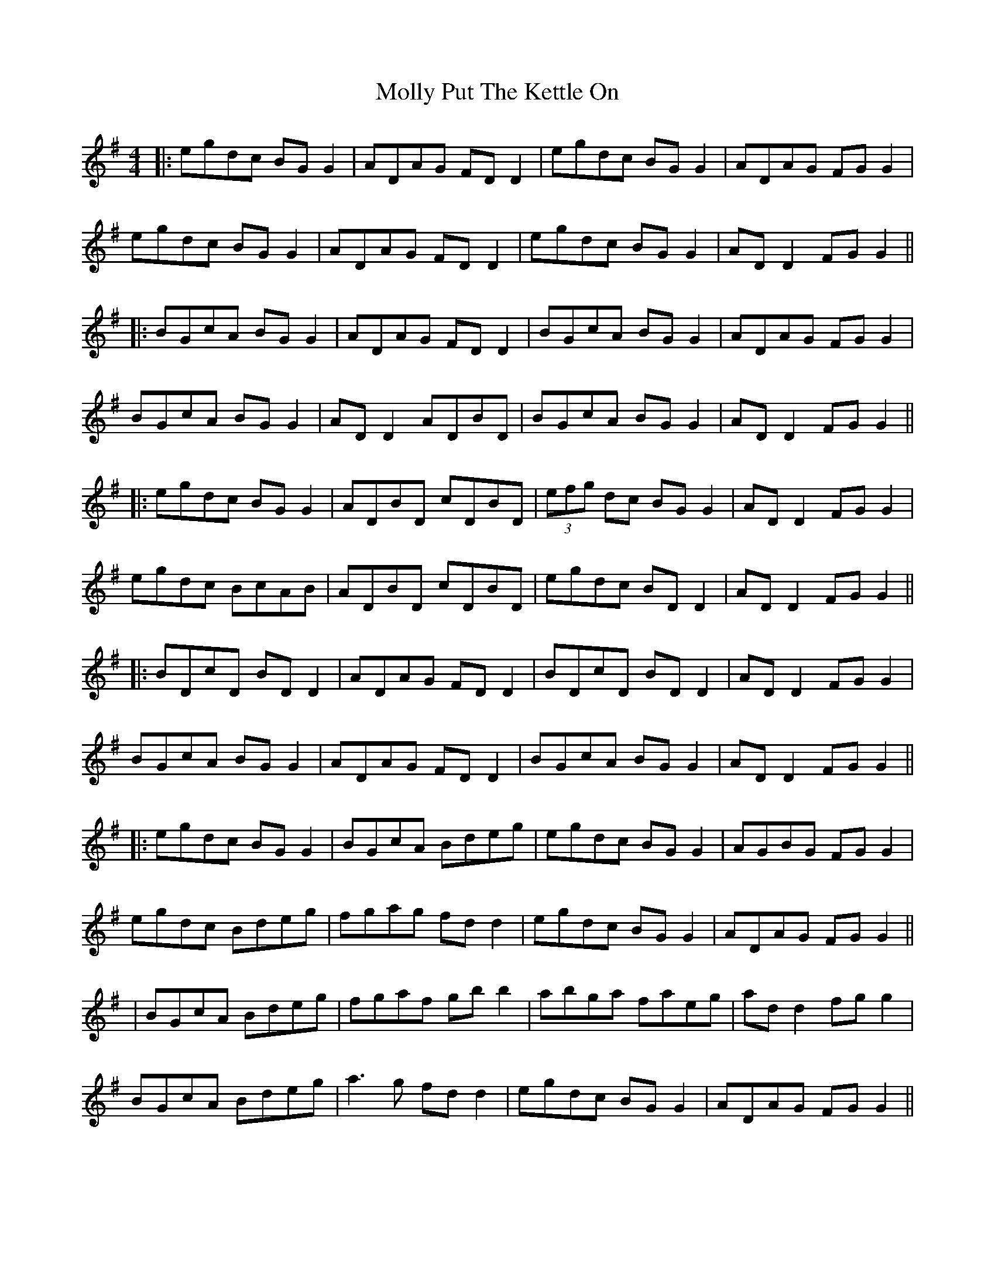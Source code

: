 X: 3
T: Molly Put The Kettle On
Z: JACKB
S: https://thesession.org/tunes/749#setting24154
R: reel
M: 4/4
L: 1/8
K: Gmaj
|:egdc BG G2|ADAG FD D2|egdc BG G2|ADAG FG G2|
egdc BG G2|ADAG FD D2|egdc BG G2|AD D2 FG G2||
|:BGcA BG G2|ADAG FD D2|BGcA BG G2|ADAG FG G2|
BGcA BG G2| AD D2 ADBD|BGcA BG G2|AD D2 FG G2||
|:egdc BG G2|ADBD cDBD|(3efg dc BG G2|AD D2 FG G2|
egdc BcAB|ADBD cDBD|egdc BD D2|AD D2 FG G2||
|:BDcD BD D2|ADAG FD D2|BDcD BD D2|AD D2 FG G2|
BGcA BG G2|ADAG FD D2|BGcA BG G2|AD D2 FG G2||
|:egdc BG G2|BGcA Bdeg|egdc BG G2|AGBG FG G2|
egdc Bdeg|fgag fd d2|egdc BG G2|ADAG FG G2||
|BGcA Bdeg|fgaf gb b2|abga faeg|ad d2 fg g2|
BGcA Bdeg|a3g fd d2|egdc BG G2|ADAG FG G2||
